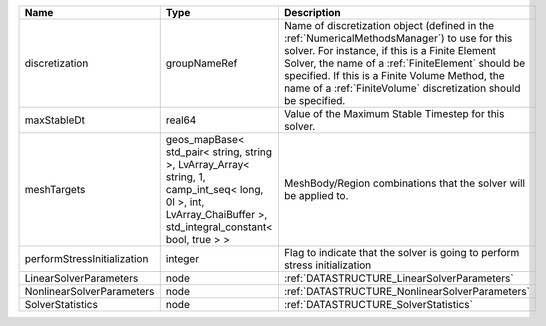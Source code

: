 

=========================== ============================================================================================================================================================== ======================================================================================================================================================================================================================================================================================================================== 
Name                        Type                                                                                                                                                           Description                                                                                                                                                                                                                                                                                                              
=========================== ============================================================================================================================================================== ======================================================================================================================================================================================================================================================================================================================== 
discretization              groupNameRef                                                                                                                                                   Name of discretization object (defined in the :ref:`NumericalMethodsManager`) to use for this solver. For instance, if this is a Finite Element Solver, the name of a :ref:`FiniteElement` should be specified. If this is a Finite Volume Method, the name of a :ref:`FiniteVolume` discretization should be specified. 
maxStableDt                 real64                                                                                                                                                         Value of the Maximum Stable Timestep for this solver.                                                                                                                                                                                                                                                                    
meshTargets                 geos_mapBase< std_pair< string, string >, LvArray_Array< string, 1, camp_int_seq< long, 0l >, int, LvArray_ChaiBuffer >, std_integral_constant< bool, true > > MeshBody/Region combinations that the solver will be applied to.                                                                                                                                                                                                                                                         
performStressInitialization integer                                                                                                                                                        Flag to indicate that the solver is going to perform stress initialization                                                                                                                                                                                                                                               
LinearSolverParameters      node                                                                                                                                                           :ref:`DATASTRUCTURE_LinearSolverParameters`                                                                                                                                                                                                                                                                              
NonlinearSolverParameters   node                                                                                                                                                           :ref:`DATASTRUCTURE_NonlinearSolverParameters`                                                                                                                                                                                                                                                                           
SolverStatistics            node                                                                                                                                                           :ref:`DATASTRUCTURE_SolverStatistics`                                                                                                                                                                                                                                                                                    
=========================== ============================================================================================================================================================== ======================================================================================================================================================================================================================================================================================================================== 


